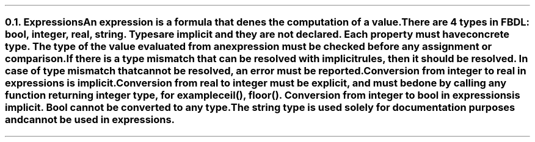 .bp
.NH 2
.XN Expressions
.LP
An expression is a formula that denes the computation of a value.

There are 4 types in FBDL: \f[I]bool, integer, real, string\f[].
Types are implicit and they are not declared.
Each property must have concrete type.
The type of the value evaluated from an expression must be checked before any assignment or comparison.
If there is a type mismatch that can be resolved with implicit rules, then it should be resolved.
In case of type mismatch that cannot be resolved, an error must be reported.

Conversion from integer to real in expressions is implicit.
Conversion from real to integer must be explicit, and must be done by calling any function returning integer type, for example \f[CW]ceil(), floor()\f[].
Conversion from integer to bool in expressions is implicit.
Bool cannot be converted to any type.

The string type is used solely for documentation purposes and cannot be used in expressions.

